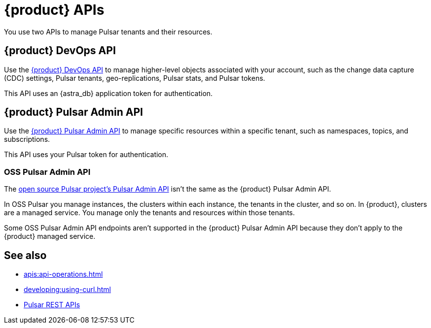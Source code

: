 = {product} APIs
:description: Learn about {product} APIs
:page-tag: astra-streaming,dev,develop,pulsar

You use two APIs to manage Pulsar tenants and their resources.

== {product} DevOps API

Use the xref:astra-streaming:apis:attachment$devops.html[{product} DevOps API] to manage higher-level objects associated with your account, such as the change data capture (CDC) settings, Pulsar tenants, geo-replications, Pulsar stats, and Pulsar tokens.

This API uses an {astra_db} application token for authentication.

== {product} Pulsar Admin API

Use the xref:astra-streaming:apis:attachment$pulsar-admin.html[{product} Pulsar Admin API] to manage specific resources within a specific tenant, such as namespaces, topics, and subscriptions.

This API uses your Pulsar token for authentication.

=== OSS Pulsar Admin API

The https://pulsar.apache.org/admin-rest-api[open source Pulsar project's Pulsar Admin API] isn't the same as the {product} Pulsar Admin API.

In OSS Pulsar you manage instances, the clusters within each instance, the tenants in the cluster, and so on.
In {product}, clusters are a managed service.
You manage only the tenants and resources within those tenants.

Some OSS Pulsar Admin API endpoints aren't supported in the {product} Pulsar Admin API because they don't apply to the {product} managed service.

== See also

* xref:apis:api-operations.adoc[]
* xref:developing:using-curl.adoc[]
* https://pulsar.apache.org/docs/reference-rest-api-overview/[Pulsar REST APIs]
